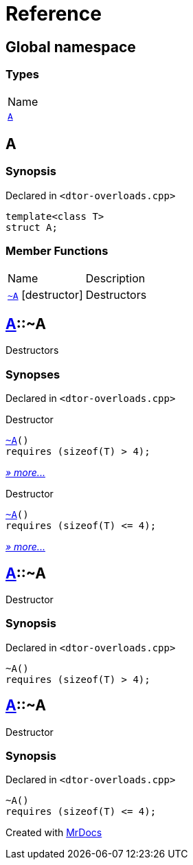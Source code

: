 = Reference
:mrdocs:

[#index]
== Global namespace

=== Types

[cols=1]
|===
| Name
| link:#A[`A`] 
|===

[#A]
== A

=== Synopsis

Declared in `&lt;dtor&hyphen;overloads&period;cpp&gt;`

[source,cpp,subs="verbatim,replacements,macros,-callouts"]
----
template&lt;class T&gt;
struct A;
----

=== Member Functions

[cols=2]
|===
| Name
| Description
| link:#A-2destructor-02[`&#126;A`] [.small]#[destructor]#
| Destructors
|===

[#A-2destructor-02]
== link:#A[A]::&#126;A

Destructors

=== Synopses

Declared in `&lt;dtor&hyphen;overloads&period;cpp&gt;`

Destructor


[source,cpp,subs="verbatim,replacements,macros,-callouts"]
----
link:#A-2destructor-0c[&#126;A]()
requires (sizeof(T) &gt; 4);
----

[.small]#link:#A-2destructor-0c[_» more&period;&period;&period;_]#

Destructor


[source,cpp,subs="verbatim,replacements,macros,-callouts"]
----
link:#A-2destructor-0b[&#126;A]()
requires (sizeof(T) &lt;&equals; 4);
----

[.small]#link:#A-2destructor-0b[_» more&period;&period;&period;_]#

[#A-2destructor-0c]
== link:#A[A]::&#126;A

Destructor

=== Synopsis

Declared in `&lt;dtor&hyphen;overloads&period;cpp&gt;`

[source,cpp,subs="verbatim,replacements,macros,-callouts"]
----
&#126;A()
requires (sizeof(T) &gt; 4);
----

[#A-2destructor-0b]
== link:#A[A]::&#126;A

Destructor

=== Synopsis

Declared in `&lt;dtor&hyphen;overloads&period;cpp&gt;`

[source,cpp,subs="verbatim,replacements,macros,-callouts"]
----
&#126;A()
requires (sizeof(T) &lt;&equals; 4);
----


[.small]#Created with https://www.mrdocs.com[MrDocs]#
